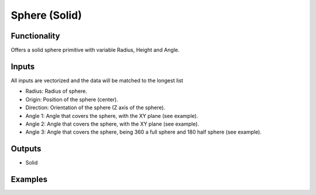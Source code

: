 Sphere (Solid)
==============

Functionality
-------------

Offers a solid sphere primitive with variable Radius, Height and Angle.

Inputs
------

All inputs are vectorized and the data will be matched to the longest list

- Radius: Radius of sphere.
- Origin: Position of the sphere (center).
- Direction: Orientation of the sphere (Z axis of the sphere).
- Angle 1: Angle that covers the sphere, with the XY plane (see example).
- Angle 2: Angle that covers the sphere, with the XY plane (see example).
- Angle 3: Angle that covers the sphere, being 360 a full sphere and 180 half sphere (see example).

Outputs
-------

- Solid


Examples
--------

.. image:: https://raw.githubusercontent.com/vicdoval/sverchok/docs_images/images_for_docs/solid/sphere_solid/sphere_solid_blender_sverchok_example.png
